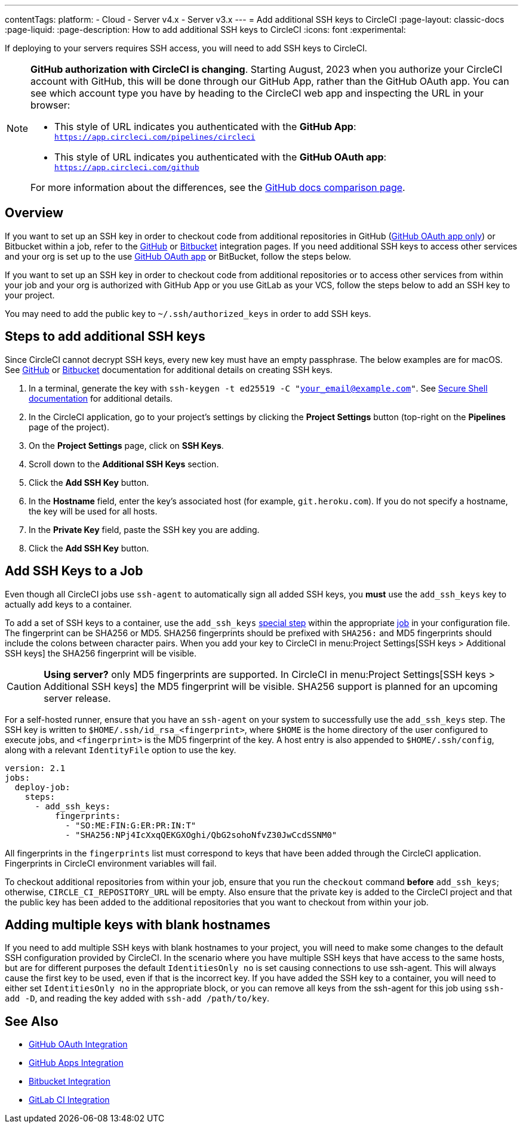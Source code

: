 ---
contentTags:
  platform:
  - Cloud
  - Server v4.x
  - Server v3.x
---
= Add additional SSH keys to CircleCI
:page-layout: classic-docs
:page-liquid:
:page-description: How to add additional SSH keys to CircleCI
:icons: font
:experimental:

If deploying to your servers requires SSH access, you will need to add SSH keys to CircleCI.

[NOTE]
====
**GitHub authorization with CircleCI is changing**. Starting August, 2023 when you authorize your CircleCI account with GitHub, this will be done through our GitHub App, rather than the GitHub OAuth app. You can see which account type you have by heading to the CircleCI web app and inspecting the URL in your browser:

* This style of URL indicates you authenticated with the **GitHub App**: `https://app.circleci.com/pipelines/circleci`
* This style of URL indicates you authenticated with the **GitHub OAuth app**: `https://app.circleci.com/github`

For more information about the differences, see the link:https://docs.github.com/en/apps/oauth-apps/building-oauth-apps/differences-between-github-apps-and-oauth-apps[GitHub docs comparison page].
====

[#overview]
== Overview

If you want to set up an SSH key in order to checkout code from additional repositories in GitHub (xref:github-integration#[GitHub OAuth app only]) or Bitbucket within a job, refer to the xref:github-integration#enable-your-project-to-check-out-additional-private-repositories[GitHub] or xref:bitbucket-integration#enable-your-project-to-check-out-additional-private-repositories[Bitbucket] integration pages.  If you need additional SSH keys to access other services and your org is set up to the use xref:github-integration#[GitHub OAuth app] or BitBucket, follow the steps below.

If you want to set up an SSH key in order to checkout code from additional repositories or to access other services from within your job and your org is authorized with GitHub App or you use GitLab as your VCS, follow the steps below to add an SSH key to your project.  

You may need to add the public key to `~/.ssh/authorized_keys` in order to add SSH keys.

[#steps-to-add-additional-ssh-keys]
== Steps to add additional SSH keys

Since CircleCI cannot decrypt SSH keys, every new key must have an empty passphrase. The below examples are for macOS. See link:https://help.github.com/articlesgenerating-a-new-ssh-key-and-adding-it-to-the-ssh-agent/[GitHub] or link:https://support.atlassian.com/bitbucket-cloud/docs/configure-ssh-and-two-step-verification/[Bitbucket] documentation for additional details on creating SSH keys.

. In a terminal, generate the key with `ssh-keygen -t ed25519 -C "your_email@example.com"`. See link:https://www.ssh.com/ssh/keygen/[Secure Shell documentation] for additional details.
. In the CircleCI application, go to your project's settings by clicking the *Project Settings* button (top-right on the *Pipelines* page of the project).
. On the *Project Settings* page, click on *SSH Keys*.
. Scroll down to the *Additional SSH Keys* section.
. Click the *Add SSH Key* button.
. In the *Hostname* field, enter the key's associated host (for example, `git.heroku.com`). If you do not specify a hostname, the key will be used for all hosts.
. In the *Private Key* field, paste the SSH key you are adding.
. Click the *Add SSH Key* button.

[#add-ssh-keys-to-a-job]
== Add SSH Keys to a Job

Even though all CircleCI jobs use `ssh-agent` to automatically sign all added SSH keys, you *must* use the `add_ssh_keys` key to actually add keys to a container.

To add a set of SSH keys to a container, use the `add_ssh_keys` xref:configuration-reference#add_ssh_keys[special step] within the appropriate xref:jobs-steps#[job] in your configuration file. The fingerprint can be SHA256 or MD5. SHA256 fingerprints should be prefixed with `SHA256:` and MD5 fingerprints should include the colons between character pairs. When you add your key to CircleCI in menu:Project Settings[SSH keys > Additional SSH keys] the SHA256 fingerprint will be visible.

CAUTION: **Using server?** only MD5 fingerprints are supported. In CircleCI in menu:Project Settings[SSH keys > Additional SSH keys] the MD5 fingerprint will be visible. SHA256 support is planned for an upcoming server release.

For a self-hosted runner, ensure that you have an `ssh-agent` on your system to successfully use the `add_ssh_keys` step. The SSH key is written to `$HOME/.ssh/id_rsa_<fingerprint>`, where `$HOME` is the home directory of the user configured to execute jobs, and `<fingerprint>` is the MD5 fingerprint of the key. A host entry is also appended to `$HOME/.ssh/config`, along with a relevant `IdentityFile` option to use the key.

[source,yaml]
----
version: 2.1
jobs:
  deploy-job:
    steps:
      - add_ssh_keys:
          fingerprints:
            - "SO:ME:FIN:G:ER:PR:IN:T"
            - "SHA256:NPj4IcXxqQEKGXOghi/QbG2sohoNfvZ30JwCcdSSNM0"
----

All fingerprints in the `fingerprints` list must correspond to keys that have been added through the CircleCI application. Fingerprints in CircleCI environment variables will fail.

To checkout additional repositories from within your job, ensure that you run the `checkout` command *before* `add_ssh_keys`; otherwise, `CIRCLE_CI_REPOSITORY_URL` will be empty.  Also ensure that the private key is added to the CircleCI project and that the public key has been added to the additional repositories that you want to checkout from within your job.

[#adding-multiple-keys-with-blank-hostnames]
== Adding multiple keys with blank hostnames

If you need to add multiple SSH keys with blank hostnames to your project, you will need to make some changes to the default SSH configuration provided by CircleCI. In the scenario where you have multiple SSH keys that have access to the same hosts, but are for different purposes the default `IdentitiesOnly no` is set causing connections to use ssh-agent. This will always cause the first key to be used, even if that is the incorrect key. If you have added the SSH key to a container, you will need to either set `IdentitiesOnly no` in the appropriate block, or you can remove all keys from the ssh-agent for this job using `ssh-add -D`, and reading the key added with `ssh-add /path/to/key`.

[#see-also]
== See Also

* xref:github-integration#[GitHub OAuth Integration]
* xref:github-apps-integration#[GitHub Apps Integration]
* xref:bitbucket-integration#[Bitbucket Integration]
* xref:gitlab-integration#[GitLab CI Integration]
